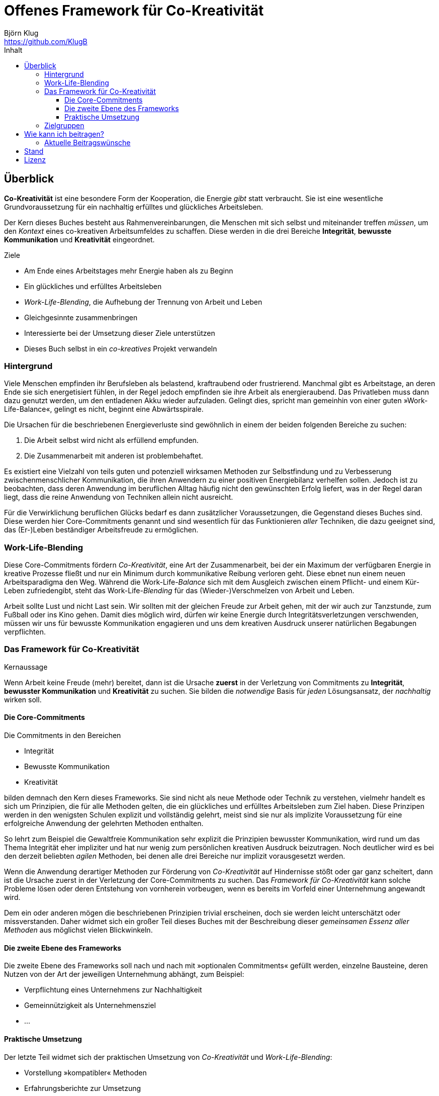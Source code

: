 = Offenes Framework für Co-Kreativität
Björn Klug <https://github.com/KlugB>
:lang: de
:toc: left
:toclevels: 4
:toc-title: Inhalt
:uri-what-is-asciidoc: http://asciidoctor.org/docs/what-is-asciidoc

== Überblick

*Co-Kreativität* ist eine besondere Form der Kooperation, die Energie _gibt_ statt verbraucht. Sie ist eine wesentliche Grundvoraussetzung für ein nachhaltig erfülltes und glückliches Arbeitsleben.

Der Kern dieses Buches besteht aus Rahmenvereinbarungen, die Menschen mit sich selbst und miteinander treffen _müssen_, um den _Kontext_ eines co-kreativen Arbeitsumfeldes zu schaffen. Diese werden in die drei Bereiche *Integrität*, *bewusste Kommunikation* und *Kreativität* eingeordnet.

.Ziele
****
* Am Ende eines Arbeitstages mehr Energie haben als zu Beginn
* Ein glückliches und erfülltes Arbeitsleben
* _Work-Life-Blending_, die Aufhebung der Trennung von Arbeit und Leben
* Gleichgesinnte zusammenbringen
* Interessierte bei der Umsetzung dieser Ziele unterstützen
* Dieses Buch selbst in ein _co-kreatives_ Projekt verwandeln
****

=== Hintergrund

Viele Menschen empfinden ihr Berufsleben als belastend, kraftraubend oder frustrierend. Manchmal gibt es Arbeitstage, an deren Ende sie sich energetisiert fühlen, in der Regel jedoch empfinden sie ihre Arbeit als energieraubend. Das Privatleben muss dann dazu genutzt werden, um den entladenen Akku wieder aufzuladen. Gelingt dies, spricht man gemeinhin von einer guten »Work-Life-Balance«, gelingt es nicht, beginnt eine Abwärtsspirale.

Die Ursachen für die beschriebenen Energieverluste sind gewöhnlich in einem der beiden folgenden Bereiche zu suchen:

. Die Arbeit selbst wird nicht als erfüllend empfunden.
. Die Zusammenarbeit mit anderen ist problembehaftet.

Es existiert eine Vielzahl von teils guten und potenziell wirksamen Methoden zur Selbstfindung und zu Verbesserung zwischenmenschlicher Kommunikation, die ihren Anwendern zu einer positiven Energiebilanz verhelfen sollen. Jedoch ist zu beobachten, dass deren Anwendung im beruflichen Alltag häufig nicht den gewünschten Erfolg liefert, was in der Regel daran liegt, dass die reine Anwendung von Techniken allein nicht ausreicht.

Für die Verwirklichung beruflichen Glücks bedarf es dann zusätzlicher Voraussetzungen, die Gegenstand dieses Buches sind. Diese werden hier Core-Commitments genannt und sind wesentlich für das Funktionieren _aller_ Techniken, die dazu geeignet sind, das (Er-)Leben beständiger Arbeitsfreude zu ermöglichen.

=== Work-Life-Blending

Diese Core-Commitments fördern _Co-Kreativität_, eine Art der Zusammenarbeit, bei der ein Maximum der verfügbaren Energie in kreative Prozesse fließt und nur ein Minimum durch kommunikative Reibung verloren geht. Diese ebnet nun einem neuen Arbeitsparadigma den Weg. Während die Work-Life-__Balance__ sich mit dem Ausgleich zwischen einem Pflicht- und einem Kür-Leben zufriedengibt, steht das Work-Life-_Blending_ für das (Wieder-)Verschmelzen von Arbeit und Leben.

Arbeit sollte Lust und nicht Last sein. Wir sollten mit der gleichen Freude zur Arbeit gehen, mit der wir auch zur Tanzstunde, zum Fußball oder ins Kino gehen. Damit dies möglich wird, dürfen wir keine Energie durch Integritätsverletzungen verschwenden, müssen wir uns für bewusste Kommunikation engagieren und uns dem kreativen Ausdruck unserer natürlichen Begabungen verpflichten.

=== Das Framework für Co-Kreativität

.Kernaussage
****
Wenn Arbeit keine Freude (mehr) bereitet, dann ist die Ursache *zuerst* in der Verletzung von Commitments zu *Integrität*, *bewusster Kommunikation* und *Kreativität* zu suchen. Sie bilden die _notwendige_ Basis für _jeden_ Lösungsansatz, der _nachhaltig_ wirken soll.
****

==== Die Core-Commitments

Die Commitments in den Bereichen

* Integrität
* Bewusste Kommunikation
* Kreativität

bilden demnach den Kern dieses Frameworks. Sie sind nicht als neue Methode oder Technik zu verstehen, vielmehr handelt es sich um Prinzipien, die für alle Methoden gelten, die ein glückliches und erfülltes Arbeitsleben zum Ziel haben. Diese Prinzipen werden in den wenigsten Schulen explizit und vollständig gelehrt, meist sind sie nur als implizite Voraussetzung für eine erfolgreiche Anwendung der gelehrten Methoden enthalten.

So lehrt zum Beispiel die Gewaltfreie Kommunikation sehr explizit die Prinzipien bewusster Kommunikation, wird rund um das Thema Integrität eher impliziter und hat nur wenig zum persönlichen kreativen Ausdruck beizutragen. Noch deutlicher wird es bei den derzeit beliebten _agilen_ Methoden, bei denen alle drei Bereiche nur implizit vorausgesetzt werden.

Wenn die Anwendung derartiger Methoden zur Förderung von _Co-Kreativität_ auf Hindernisse stößt oder gar ganz scheitert, dann ist die Ursache zuerst in der Verletzung der Core-Commitments zu suchen. Das _Framework für Co-Kreativität_ kann solche Probleme lösen oder deren Entstehung von vornherein vorbeugen, wenn es bereits im Vorfeld einer Unternehmung angewandt wird.

Dem ein oder anderen mögen die beschriebenen Prinzipien trivial erscheinen, doch sie werden leicht unterschätzt oder missverstanden. Daher widmet sich ein großer Teil dieses Buches mit der Beschreibung dieser _gemeinsamen Essenz aller Methoden_ aus möglichst vielen Blickwinkeln.


==== Die zweite Ebene des Frameworks

Die zweite Ebene des Frameworks soll nach und nach mit »optionalen Commitments« gefüllt werden, einzelne Bausteine, deren Nutzen von der Art der jeweiligen Unternehmung abhängt, zum Beispiel:

* Verpflichtung eines Unternehmens zur Nachhaltigkeit
* Gemeinnützigkeit als Unternehmensziel
* ...


==== Praktische Umsetzung

Der letzte Teil widmet sich der praktischen Umsetzung von _Co-Kreativität_ und _Work-Life-Blending_:

* Vorstellung »kompatibler« Methoden
* Erfahrungsberichte zur Umsetzung
* Vorstellung realer Projekte
* ...


=== Zielgruppen

* Alle, die an _Co-Kreativität_ und _Work-Life-Blending_ interessiert sind
* Alle, die _Co-Kreativität_ und _Work-Life-Blending_ fördern und sich an diesem Buchprojekt beteiligen wollen
* Alle, die _co-kreative_ Gemeinschaft erzeugen wollen – über die Grenzen von Philosophien, Schulen, Methoden und Techniken hinweg


== Wie kann ich beitragen?

Erst einmal ist jede Form von Feedback sehr willkommen!

Dieses Buch ist selbst als _co-kreatives_ Projekt gedacht. Voraussetzung für Beiträge zum Buch ist daher deine Zustimmung zu den Core-Commitments des Frameworks.

.Willkommen sind:
* Beiträge für das erweiterte Framework (»Ebene 2«)
* Beschreibung von Schulen, Methoden und Techniken, die _Co-Kreativität_ unterstützen
* Beispiele, Erfahrungsberichte, Anekdoten o. Ä. zur Illustration der bereits beschriebenen Prinzipien
* Vorstellung von Firmen, Projekten oder sonstigen Unternehmungen, in denen _Co-Kreativität_ bereits praktiziert wird
* Korrekturen vom Rechtschreibfehler bis hin zu inhaltlichen Verbesserungen

Vorzugsweise übermittelst du deine Texte im {uri-what-is-asciidoc}[AsciiDoc]-Format über GitHub, nach Absprache auch in anderen Formaten.

=== Aktuelle Beitragswünsche

* Jede Art von Feedback!!!
* Vorstellung der Gewaltfreien Kommunikation (GfK)

== Stand

Derzeitiger Stand: experimentell; Bitte um Feedback; fast alles kann sich noch ändern.

.Bisher umgesetzt
* Grundstruktur des Buchs
* Vorwort
* Einleitung
* Core-Commitments
* Einzelne Abschnitte bruchstückhaft gefüllt.

Derzeit kann das Buch nur online über GitHub gelesen werden: *ToDo: Link*

Geplant: PDF, epub und, wer weiß, vielleicht ja auch irgendwann einmal eine Druckversion.

== Lizenz

Copyright (C) 2017 Björn Klug.

Ich konnte mich bisher noch nicht ausreichend über die verschiedenen Möglichkeiten der Lizensierung von Open Books informieren und behalte mir daher vorerst alle Rechte an diesem Buch vor. Je nach Resonanz und Beteiligung stelle ich es voraussichtlich unter eine Creative Commons License.
